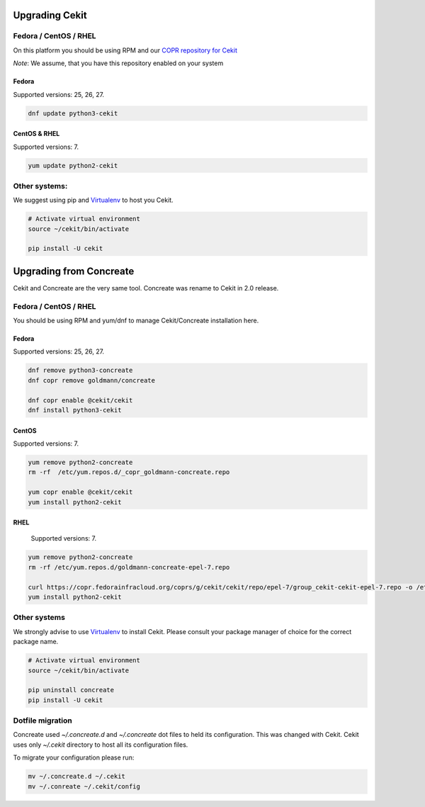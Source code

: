 Upgrading Cekit
===============

Fedora / CentOS / RHEL
-----------------------
On this platform you should be using RPM and our `COPR repository for Cekit <https://copr.fedorainfracloud.org/coprs/g/cekit/cekit/>`_

*Note*: We assume, that you have this repository enabled on your system

Fedora
^^^^^^^
Supported versions: 25, 26, 27.

.. code-block:: bash

    dnf update python3-cekit

CentOS & RHEL
^^^^^^^^^^^^^

Supported versions: 7.

.. code-block:: bash

    yum update python2-cekit


Other systems:
-------------
We suggest using pip and `Virtualenv <https://virtualenv.pypa.io/en/stable/>`_ to host you Cekit.

.. code-block:: bash

    # Activate virtual environment
    source ~/cekit/bin/activate

    pip install -U cekit


Upgrading from Concreate
========================

Cekit and Concreate are the very same tool. Concreate was rename to Cekit in 2.0 release.

Fedora / CentOS / RHEL
----------------------
You should be using RPM and yum/dnf to manage Cekit/Concreate installation here.

Fedora
^^^^^^

Supported versions: 25, 26, 27.

.. code-block:: bash

    dnf remove python3-concreate
    dnf copr remove goldmann/concreate

    dnf copr enable @cekit/cekit
    dnf install python3-cekit

CentOS
^^^^^^

Supported versions: 7.

.. code-block:: bash

    yum remove python2-concreate
    rm -rf  /etc/yum.repos.d/_copr_goldmann-concreate.repo
    
    yum copr enable @cekit/cekit
    yum install python2-cekit

RHEL
^^^^

 Supported versions: 7.

.. code-block:: bash

    yum remove python2-concreate
    rm -rf /etc/yum.repos.d/goldmann-concreate-epel-7.repo

    curl https://copr.fedorainfracloud.org/coprs/g/cekit/cekit/repo/epel-7/group_cekit-cekit-epel-7.repo -o /etc/yum.repos.d/cekit-epel-7.repo
    yum install python2-cekit


Other systems
-------------

We strongly advise to use `Virtualenv <https://virtualenv.pypa.io/en/stable/>`_ to install Cekit. Please consult
your package manager of choice for the correct package name.

.. code-block:: bash

    # Activate virtual environment
    source ~/cekit/bin/activate

    pip uninstall concreate
    pip install -U cekit


Dotfile migration
-----------------

Concreate used *~/.concreate.d* and *~/.concreate* dot files to held its configuration. This was changed with Cekit.
Cekit uses only *~/.cekit* directory to host all its configuration files.

To migrate your configuration please run:

.. code-block:: bash

    mv ~/.concreate.d ~/.cekit
    mv ~/.conreate ~/.cekit/config

